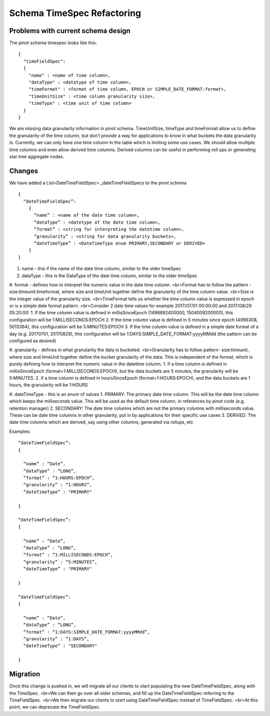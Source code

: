 Schema TimeSpec Refactoring
============================

Problems with current schema design
~~~~~~~~~~~~~~~~~~~~~~~~~~~~~~~~~~~

The pinot schema timespec looks like this:

::

  {
    "timeFieldSpec":
    {
      "name" : <name of time column>,
      "dataType" : <datatype of time column>,
      "timeFormat" : <format of time column, EPOCH or SIMPLE_DATE_FORMAT:format>,
      "timeUnitSize" : <time column granularity size>,
      "timeType" : <time unit of time column>
    }
  }

We are missing data granularity information in pinot schema.
TimeUnitSize, timeType and timeFormat allow us to define the granularity of the time column, but don’t provide a way for applications to know in what buckets the data granularity is.
Currently, we can only have one time column in the table which is limiting some use cases. We should allow multiple time columns and even allow derived time columns. Derived columns can be useful in performing roll ups or generating star tree aggregate nodes.


Changes
~~~~~~~

We have added a List<DateTimeFieldSpec> _dateTimeFieldSpecs to the pinot schema

::

  {
    “dateTimeFieldSpec”:
      {
        “name” : <name of the date time column>,
        “dataType” : <datetype of the date time column>,
        “format” : <string for interpreting the datetime column>,
        “granularity” : <string for data granularity buckets>,
        “dateTimeType” : <DateTimeType enum PRIMARY,SECONDARY or DERIVED>
      }
  }

#. name - this if the name of the date time column, similar to the older timeSpec

#. dataType - this is the DataType of the date time column, similar to the older timeSpec

#. format - defines how to interpret the numeric value in the date time column.
<br>Format has to follow the pattern - size:timeunit:timeformat, where size and timeUnit together define the granularity of the time column value.
<br>Size is the integer value of the granularity size.
<br>TimeFormat tells us whether the time column value is expressed in epoch or is a simple date format pattern.
<br>Consider 2 date time values for example 2017/07/01 00:00:00 and 2017/08/29 05:20:00:
1. If the time column value is defined in millisSinceEpoch (1498892400000, 1504009200000), this configuration will be 1:MILLISECONDS:EPOCH
2. If the time column value is defined in 5 minutes since epoch (4996308, 5013364), this configuration will be 5:MINUTES:EPOCH
3. If the time column value is defined in a simple date format of a day (e.g. 20170701, 20170829), this configuration will be 1:DAYS:SIMPLE_DATE_FORMAT:yyyyMMdd (the pattern can be configured as desired)

#. granularity - defines in what granularity the data is bucketed.
<br>Granularity has to follow pattern- size:timeunit, where size and timeUnit together define the bucket granularity of the data. This is independent of the format, which is purely defining how to interpret the numeric value in the datetime column.
1. if a time column is defined in millisSinceEpoch (format=1:MILLISECONDS:EPOCH), but the data buckets are 5 minutes, the granularity will be 5:MINUTES.
2. if a time column is defined in hoursSinceEpoch (format=1:HOURS:EPOCH), and the data buckets are 1 hours, the granularity will be 1:HOURS

#. dateTimeType - this is an enum of values
1. PRIMARY: The primary date time column. This will be the date time column which keeps the milliseconds value. This will be used as the default time column, in references by pinot code (e.g. retention manager)
2. SECONDARY: The date time columns which are not the primary columns with milliseconds value. These can be date time columns in other granularity, put in by applications for their specific use cases
3. DERIVED: The date time columns which are derived, say using other columns, generated via rollups, etc

Examples:

::

  “dateTimeFieldSpec”:
  {

    “name” : “Date”,
    “dataType” : “LONG”,
    “format” : “1:HOURS:EPOCH”,
    “granularity” : “1:HOURS”,
    “dateTimeType” : "PRIMARY"

  }

  “dateTimeFieldSpec”:
  {

    “name” : “Date”,
    “dataType” : “LONG”,
    “format” : “1:MILLISECONDS:EPOCH”,
    “granularity” : “5:MINUTES”,
    “dateTimeType” : "PRIMARY"

  }

  “dateTimeFieldSpec”:
  {

    “name” : “Date”,
    “dataType” : “LONG”,
    “format” : “1:DAYS:SIMPLE_DATE_FORMAT:yyyyMMdd”,
    “granularity” : “1:DAYS”,
    “dateTimeType” : "SECONDARY"

  }

Migration
~~~~~~~~~

Once this change is pushed in, we will migrate all our clients to start populating the new DateTimeFieldSpec, along with the TimeSpec.
<br>We can then go over all older schemas, and fill up the DateTimeFieldSpec referring to the TimeFieldSpec.
<br>We then migrate our clients to start using DateTimeFieldSpec instead of TimeFieldSpec.
<br>At this point, we can deprecate the TimeFieldSpec.
